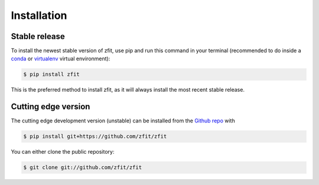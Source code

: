 .. highlight:: shell

.. _zfit_installation:

============
Installation
============


Stable release
--------------

To install the newest stable version of zfit, use pip and run this command in your terminal (recommended to do inside a
`conda <https://conda.io/projects/conda/en/latest/user-guide/tasks/manage-environments.html>`_ or
`virtualenv <https://virtualenv.pypa.io/en/latest/>`_ virtual environment):

.. code-block:: console

    $ pip install zfit

This is the preferred method to install zfit, as it will always install the most recent stable release.




Cutting edge version
-----------------------

The cutting edge development version (unstable) can be installed from the `Github repo`_ with

.. code-block:: console

    $ pip install git+https://github.com/zfit/zfit



You can either clone the public repository:

.. code-block:: console

    $ git clone git://github.com/zfit/zfit



.. _Github repo: https://github.com/zfit/zfit
.. _tarball: https://github.com/zfit/zfit/tarball/master
